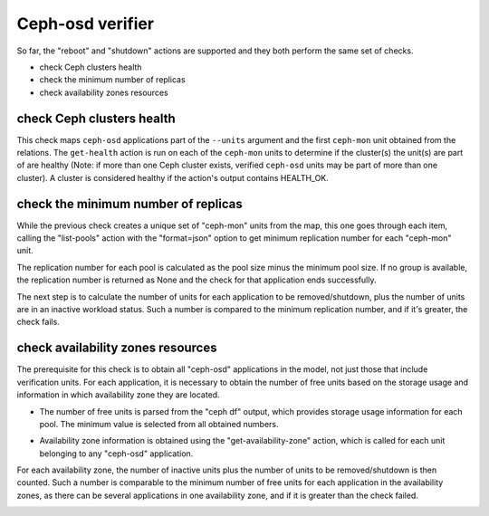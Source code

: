 Ceph-osd verifier
=================

So far, the "reboot" and "shutdown" actions are supported and they both
perform the same set of checks.

* check Ceph clusters health
* check the minimum number of replicas
* check availability zones resources


check Ceph clusters health
--------------------------

This check maps ``ceph-osd`` applications part of the ``--units`` argument and the
first ``ceph-mon`` unit obtained from the relations. The ``get-health`` action is
run on each of the ``ceph-mon`` units to determine if the cluster(s) the unit(s)
are part of are healthy (Note: if more than one Ceph cluster exists, verified
``ceph-osd`` units may be part of more than one cluster). A cluster is
considered healthy if the action's output contains HEALTH_OK.

.. image:: ../img/check_ceph_cluster_health.svg
  :alt: Ceph cluster health check


check the minimum number of replicas
------------------------------------

While the previous check creates a unique set of "ceph-mon" units from the
map, this one goes through each item, calling the "list-pools" action with
the "format=json" option to get minimum replication number for each "ceph-mon"
unit.

The replication number for each pool is calculated as the pool size minus the
minimum pool size. If no group is available, the replication number is
returned as None and the check for that application ends successfully.

The next step is to calculate the number of units for each application to be
removed/shutdown, plus the number of units are in an inactive workload status.
Such a number is compared to the minimum replication number, and if it's
greater, the check fails.

.. image:: ../img/check_replication_number.svg
  :alt: Ceph replication number check


check availability zones resources
----------------------------------

The prerequisite for this check is to obtain all "ceph-osd" applications in
the model, not just those that include verification units. For each
application, it is necessary to obtain the number of free units based on the
storage usage and information in which availability zone they are located.

* The number of free units is parsed from the "ceph df" output, which provides
  storage usage information for each pool. The minimum value is selected from
  all obtained numbers.

.. todo:: There is a bug `LP#1921121`_ that describes the "pool-statistics"
   used to calculate storage usage information. This approach should be
   properly verified.

* Availability zone information is obtained using the "get-availability-zone"
  action, which is called for each unit belonging to any "ceph-osd"
  application.

For each availability zone, the number of inactive units plus the number of
units to be removed/shutdown is then counted. Such a number is comparable to
the minimum number of free units for each application in the availability
zones, as there can be several applications in one availability zone, and if
it is greater than the check failed.

.. image:: ../img/check_availability_zone.svg
  :alt: Availability zone check

.. _LP#1921121: https://bugs.launchpad.net/juju-verify/+bug/1921121
